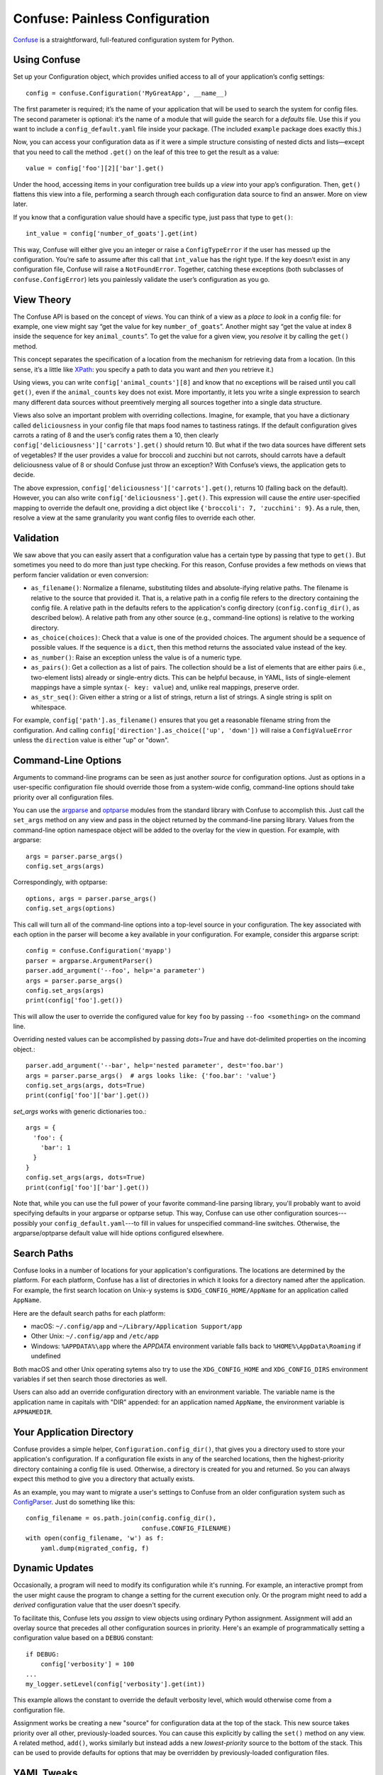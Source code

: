 Confuse: Painless Configuration
===============================

`Confuse`_ is a straightforward, full-featured configuration system
for Python.

.. _Confuse: https://github.com/beetbox/confuse


Using Confuse
-------------

Set up your Configuration object, which provides unified access to
all of your application’s config settings::

    config = confuse.Configuration('MyGreatApp', __name__)

The first parameter is required; it’s the name of your application that
will be used to search the system for config files. The second parameter
is optional: it’s the name of a module that will guide the search for a
*defaults* file. Use this if you want to include a
``config_default.yaml`` file inside your package. (The included
``example`` package does exactly this.)

Now, you can access your configuration data as if it were a simple
structure consisting of nested dicts and lists—except that you need to
call the method ``.get()`` on the leaf of this tree to get the result as
a value::

    value = config['foo'][2]['bar'].get()

Under the hood, accessing items in your configuration tree builds up a
*view* into your app’s configuration. Then, ``get()`` flattens this view
into a file, performing a search through each configuration data source
to find an answer. More on view later.

If you know that a configuration value should have a specific type, just
pass that type to ``get()``::

    int_value = config['number_of_goats'].get(int)

This way, Confuse will either give you an integer or raise a
``ConfigTypeError`` if the user has messed up the configuration. You’re
safe to assume after this call that ``int_value`` has the right type. If
the key doesn’t exist in any configuration file, Confuse will raise a
``NotFoundError``. Together, catching these exceptions (both subclasses
of ``confuse.ConfigError``) lets you painlessly validate the user’s
configuration as you go.


View Theory
-----------

The Confuse API is based on the concept of *views*. You can think of a
view as a *place to look* in a config file: for example, one view might
say “get the value for key ``number_of_goats``”. Another might say “get
the value at index 8 inside the sequence for key ``animal_counts``”. To
get the value for a given view, you *resolve* it by calling the
``get()`` method.

This concept separates the specification of a location from the
mechanism for retrieving data from a location. (In this sense, it’s a
little like `XPath`_: you specify a path to data you want and *then* you
retrieve it.)

Using views, you can write ``config['animal_counts'][8]`` and know that
no exceptions will be raised until you call ``get()``, even if the
``animal_counts`` key does not exist. More importantly, it lets you
write a single expression to search many different data sources without
preemtively merging all sources together into a single data structure.

Views also solve an important problem with overriding collections.
Imagine, for example, that you have a dictionary called
``deliciousness`` in your config file that maps food names to tastiness
ratings. If the default configuration gives carrots a rating of 8 and
the user’s config rates them a 10, then clearly
``config['deliciousness']['carrots'].get()`` should return 10. But what
if the two data sources have different sets of vegetables? If the user
provides a value for broccoli and zucchini but not carrots, should
carrots have a default deliciousness value of 8 or should Confuse just
throw an exception? With Confuse’s views, the application gets to decide.

The above expression, ``config['deliciousness']['carrots'].get()``,
returns 10 (falling back on the default). However, you can also write
``config['deliciousness'].get()``. This expression will cause the
*entire* user-specified mapping to override the default one, providing a
dict object like ``{'broccoli': 7, 'zucchini': 9}``. As a rule, then,
resolve a view at the same granularity you want config files to override
each other.

.. _XPath: http://www.w3.org/TR/xpath/


Validation
----------

We saw above that you can easily assert that a configuration value has a
certain type by passing that type to ``get()``. But sometimes you need
to do more than just type checking. For this reason, Confuse provides a
few methods on views that perform fancier validation or even
conversion:

* ``as_filename()``: Normalize a filename, substituting tildes and
  absolute-ifying relative paths. The filename is relative to the source
  that provided it. That is, a relative path in a config file refers to
  the directory containing the config file. A relative path in the
  defaults refers to the application's config directory
  (``config.config_dir()``, as described below). A relative path from
  any other source (e.g., command-line options) is relative to the
  working directory.
* ``as_choice(choices)``: Check that a value is one of the provided
  choices. The argument should be a sequence of possible values. If the
  sequence is a ``dict``, then this method returns the associated value
  instead of the key.
* ``as_number()``: Raise an exception unless the value is of a numeric
  type.
* ``as_pairs()``: Get a collection as a list of pairs. The collection
  should be a list of elements that are either pairs (i.e., two-element
  lists) already or single-entry dicts. This can be helpful because, in
  YAML, lists of single-element mappings have a simple syntax (``- key:
  value``) and, unlike real mappings, preserve order.
* ``as_str_seq()``: Given either a string or a list of strings, return a list
  of strings. A single string is split on whitespace.

For example, ``config['path'].as_filename()`` ensures that you get a
reasonable filename string from the configuration. And calling
``config['direction'].as_choice(['up', 'down'])`` will raise a
``ConfigValueError`` unless the ``direction`` value is either "up" or
"down".


Command-Line Options
--------------------

Arguments to command-line programs can be seen as just another *source*
for configuration options. Just as options in a user-specific
configuration file should override those from a system-wide config,
command-line options should take priority over all configuration files.

You can use the `argparse`_ and `optparse`_ modules from the standard
library with Confuse to accomplish this. Just call the ``set_args``
method on any view and pass in the object returned by the command-line
parsing library. Values from the command-line option namespace object
will be added to the overlay for the view in question. For example, with
argparse::

    args = parser.parse_args()
    config.set_args(args)

Correspondingly, with optparse::

    options, args = parser.parse_args()
    config.set_args(options)

This call will turn all of the command-line options into a top-level
source in your configuration. The key associated with each option in the
parser will become a key available in your configuration. For example,
consider this argparse script::

    config = confuse.Configuration('myapp')
    parser = argparse.ArgumentParser()
    parser.add_argument('--foo', help='a parameter')
    args = parser.parse_args()
    config.set_args(args)
    print(config['foo'].get())

This will allow the user to override the configured value for key
``foo`` by passing ``--foo <something>`` on the command line.

Overriding nested values can be accomplished by passing `dots=True` and
have dot-delimited properties on the incoming object.::

    parser.add_argument('--bar', help='nested parameter', dest='foo.bar')
    args = parser.parse_args()  # args looks like: {'foo.bar': 'value'}
    config.set_args(args, dots=True)
    print(config['foo']['bar'].get())

`set_args` works with generic dictionaries too.::

    args = {
      'foo': {
        'bar': 1
      }
    }
    config.set_args(args, dots=True)
    print(config['foo']['bar'].get())

.. _argparse: http://docs.python.org/dev/library/argparse.html
.. _parse_args: http://docs.python.org/library/argparse.html#the-parse-args-method
.. _optparse: http://docs.python.org/library/optparse.html

Note that, while you can use the full power of your favorite
command-line parsing library, you'll probably want to avoid specifying
defaults in your argparse or optparse setup. This way, Confuse can use
other configuration sources---possibly your
``config_default.yaml``---to fill in values for unspecified
command-line switches. Otherwise, the argparse/optparse default value
will hide options configured elsewhere.


Search Paths
------------

Confuse looks in a number of locations for your application's
configurations. The locations are determined by the platform. For each
platform, Confuse has a list of directories in which it looks for a
directory named after the application. For example, the first search
location on Unix-y systems is ``$XDG_CONFIG_HOME/AppName`` for an
application called ``AppName``.

Here are the default search paths for each platform:

* macOS: ``~/.config/app`` and ``~/Library/Application Support/app``
* Other Unix: ``~/.config/app`` and ``/etc/app``
* Windows: ``%APPDATA%\app`` where the `APPDATA` environment variable falls
  back to ``%HOME%\AppData\Roaming`` if undefined

Both macOS and other Unix operating sytems also try to use the
``XDG_CONFIG_HOME`` and ``XDG_CONFIG_DIRS`` environment variables if set
then search those directories as well.

Users can also add an override configuration directory with an
environment variable. The variable name is the application name in
capitals with "DIR" appended: for an application named ``AppName``, the
environment variable is ``APPNAMEDIR``.


Your Application Directory
--------------------------

Confuse provides a simple helper, ``Configuration.config_dir()``, that
gives you a directory used to store your application's configuration. If
a configuration file exists in any of the searched locations, then the
highest-priority directory containing a config file is used. Otherwise,
a directory is created for you and returned. So you can always expect
this method to give you a directory that actually exists.

As an example, you may want to migrate a user's settings to Confuse from
an older configuration system such as `ConfigParser`_. Just do something
like this::

    config_filename = os.path.join(config.config_dir(),
                                   confuse.CONFIG_FILENAME)
    with open(config_filename, 'w') as f:
        yaml.dump(migrated_config, f)

.. _ConfigParser: http://docs.python.org/library/configparser.html


Dynamic Updates
---------------

Occasionally, a program will need to modify its configuration while it's
running. For example, an interactive prompt from the user might cause
the program to change a setting for the current execution only. Or the
program might need to add a *derived* configuration value that the user
doesn't specify.

To facilitate this, Confuse lets you *assign* to view objects using
ordinary Python assignment. Assignment will add an overlay source that
precedes all other configuration sources in priority. Here's an example
of programmatically setting a configuration value based on a ``DEBUG``
constant::

    if DEBUG:
        config['verbosity'] = 100
    ...
    my_logger.setLevel(config['verbosity'].get(int))

This example allows the constant to override the default verbosity
level, which would otherwise come from a configuration file.

Assignment works be creating a new "source" for configuration data at
the top of the stack. This new source takes priority over all other,
previously-loaded sources. You can cause this explicitly by calling the
``set()`` method on any view. A related method, ``add()``, works
similarly but instead adds a new *lowest-priority* source to the bottom
of the stack. This can be used to provide defaults for options that may
be overridden by previously-loaded configuration files.


YAML Tweaks
-----------

Confuse uses the `PyYAML`_ module to parse YAML configuration files. However, it
deviates very slightly from the official YAML specification to provide a few
niceties suited to human-written configuration files. Those tweaks are:

.. _pyyaml: http://pyyaml.org/

- All strings are returned as Python Unicode objects.
- YAML maps are parsed as Python `OrderedDict`_ objects. This means that you
  can recover the order that the user wrote down a dictionary.
- Bare strings can begin with the % character. In stock PyYAML, this will throw
  a parse error.

.. _OrderedDict: http://docs.python.org/2/library/collections.html#collections.OrderedDict

To produce a YAML file reflecting a configuration, just call
``config.dump()``. If you supply a filename, the YAML will be written to the
file; otherwise, a string is returned. This does not cleanly round-trip YAML,
but it does play some tricks to preserve comments and spacing in the original
file.


Configuring Large Programs
--------------------------

One problem that must be solved by a configuration system is the issue
of global configuration for complex applications. In a large program
with many components and many config options, it can be unwieldy to
explicitly pass configuration values from component to component. You
quickly end up with monstrous function signatures with dozens of keyword
arguments, decreasing code legibility and testability.

In such systems, one option is to pass a single `Configuration` object
through to each component. To avoid even this, however, it's sometimes
appropriate to use a little bit of shared global state. As evil as
shared global state usually is, configuration is (in my opinion) one
valid use: since configuration is mostly read-only, it's relatively
unlikely to cause the sorts of problems that global values sometimes
can. And having a global repository for configuration option can vastly
reduce the amount of boilerplate threading-through needed to explicitly
pass configuration from call to call.

To use global configuration, consider creating a configuration object in
a well-known module (say, the root of a package). But since this object
will be initialized at module load time, Confuse provides a `LazyConfig`
object that loads your configuration files on demand instead of when the
object is constructed. (Doing complicated stuff like parsing YAML at
module load time is generally considered a Bad Idea.)

Global state can cause problems for unit testing. To alleviate this,
consider adding code to your test fixtures (e.g., `setUp`_ in the
`unittest`_ module) that clears out the global configuration before each
test is run. Something like this::

    config.clear()
    config.read(user=False)

These lines will empty out the current configuration and then re-load
the defaults (but not the user's configuration files). Your tests can
then modify the global configuration values without affecting other
tests since these modifications will be cleared out before the next test
runs.

.. _unittest: http://docs.python.org/2/library/unittest.html
.. _setUp: http://docs.python.org/2/library/unittest.html#unittest.TestCase.setUp


Redaction
---------

You can also mark certain configuration values as "sensitive" and avoid
including them in output. Just set the `redact` flag::

    config['key'].redact = True

Then flatten or dump the configuration like so::

    config.dump(redact=True)

The resulting YAML will contain "key: REDACTED" instead of the original data.
